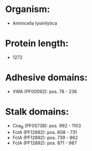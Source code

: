 * Organism:
- Aminicella lysinilytica
* Protein length:
- 1272
* Adhesive domains:
- VWA (PF00092): pos. 78 - 236
* Stalk domains:
- Cna_B (PF05738): pos. 992 - 1103
- FctA (PF12892): pos. 608 - 731
- FctA (PF12892): pos. 739 - 862
- FctA (PF12892): pos. 871 - 987

